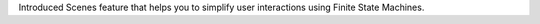 Introduced Scenes feature that helps you to simplify user interactions using Finite State Machines.
